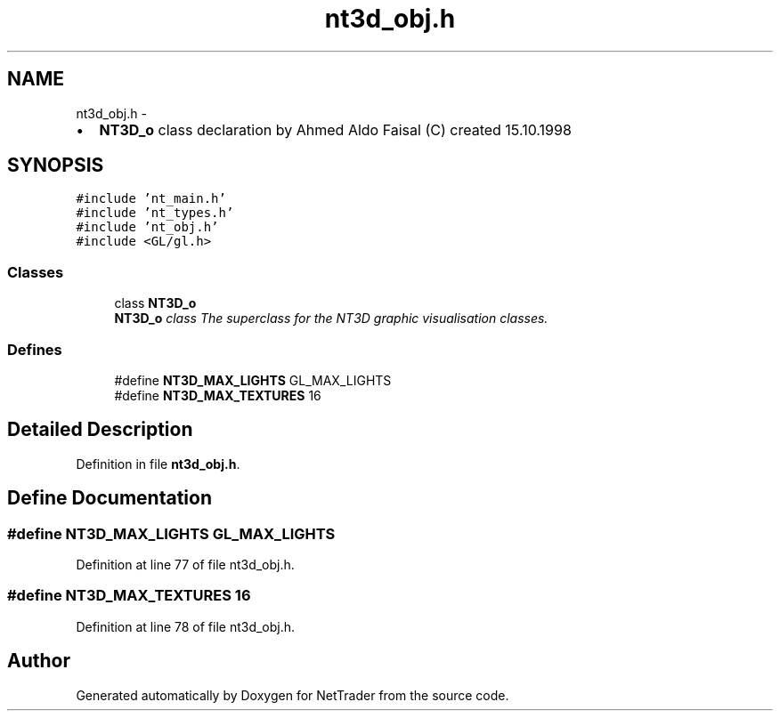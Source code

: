 .TH "nt3d_obj.h" 3 "Wed Nov 17 2010" "Version 0.5" "NetTrader" \" -*- nroff -*-
.ad l
.nh
.SH NAME
nt3d_obj.h \- 
.PP
.IP "\(bu" 2
\fBNT3D_o\fP class declaration by Ahmed Aldo Faisal (C) created 15.10.1998 
.PP
 

.SH SYNOPSIS
.br
.PP
\fC#include 'nt_main.h'\fP
.br
\fC#include 'nt_types.h'\fP
.br
\fC#include 'nt_obj.h'\fP
.br
\fC#include <GL/gl.h>\fP
.br

.SS "Classes"

.in +1c
.ti -1c
.RI "class \fBNT3D_o\fP"
.br
.RI "\fI\fBNT3D_o\fP class The superclass for the NT3D graphic visualisation classes. \fP"
.in -1c
.SS "Defines"

.in +1c
.ti -1c
.RI "#define \fBNT3D_MAX_LIGHTS\fP   GL_MAX_LIGHTS"
.br
.ti -1c
.RI "#define \fBNT3D_MAX_TEXTURES\fP   16"
.br
.in -1c
.SH "Detailed Description"
.PP 

.PP
Definition in file \fBnt3d_obj.h\fP.
.SH "Define Documentation"
.PP 
.SS "#define NT3D_MAX_LIGHTS   GL_MAX_LIGHTS"
.PP
Definition at line 77 of file nt3d_obj.h.
.SS "#define NT3D_MAX_TEXTURES   16"
.PP
Definition at line 78 of file nt3d_obj.h.
.SH "Author"
.PP 
Generated automatically by Doxygen for NetTrader from the source code.
